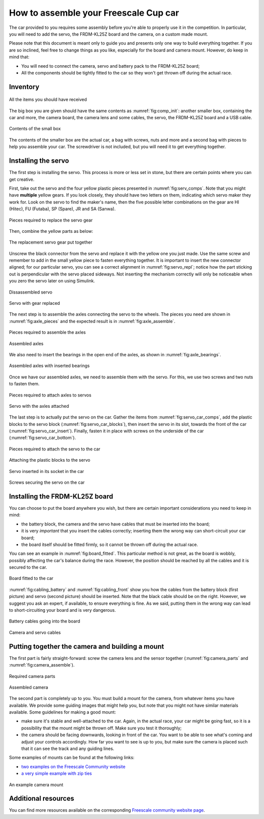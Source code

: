 .. _assembly_section_lbl:
How to assemble your Freescale Cup car
======================================

The car provided to you requires some assembly before you're able to properly use it in the competition. In particular, you will need to add the servo, the FRDM-KL25Z board and the camera, on a custom made mount.

Please note that this document is meant only to guide you and presents only one way to build everything together. If you are so inclined, feel free to change things as you like, especially for the board and camera mount. However, do keep in mind that:

* You will need to connect the camera, servo and battery pack to the FRDM-KL25Z board;
* All the components should be tightly fitted to the car so they won't get thrown off during the actual race.

Inventory
---------

.. figure:: Pictures/03-01Components.jpg
   :alt: The items you are given
   :align: center
   :name: fig:comp_init

   All the items you should have received

The big box you are given should have the same contents as :numref:`fig:comp_init`: another smaller box, containing the car and more, the camera board, the camera lens and some cables, the servo, the FRDM-KL25Z board and a USB cable.

.. figure:: Pictures/03-02Components2.jpg
   :alt: Contents of small box
   :align: center
   :name: fig:comp_init_car

   Contents of the small box

The contents of the smaller box are the actual car, a bag with screws, nuts and more and a second bag with pieces to help you assemble your car. The screwdriver is not included, but you will need it to get everything together.

Installing the servo
--------------------

The first step is installing the servo. This process is more or less set in stone, but there are certain points where you can get creative.

First, take out the servo and the four yellow plastic pieces presented in :numref:`fig:serv_comps`. Note that you might have **multiple** yellow gears. If you look closely, they should have two letters on them, indicating which servo maker they work for. Look on the servo to find the maker's name, then the five possible letter combinations on the gear are HI (Hitec), FU (Futaba), SP (Spare), JR and SA (Sanwa).

.. figure:: Pictures/03-03ServoComponents.jpg
   :alt: Components to start off with
   :align: center
   :name: fig:serv_comps

   Pieces required to replace the servo gear

Then, combine the yellow parts as below:

.. figure:: Pictures/03-04ServoYellow.jpg
   :alt: Combined yellow parts
   :align: center

   The replacement servo gear put together

Unscrew the black connector from the servo and replace it with the yellow one you just made. Use the same screw and remember to add in the small yellow piece to fasten everything together. It is important to insert the new connector aligned; for our particular servo, you can see a correct alignment in :numref:`fig:servo_repl`; notice how the part sticking out is perpendicular with the servo placed sideways. Not inserting the mechanism correctly will only be noticeable when you zero the servo later on using Simulink.

.. figure:: Pictures/03-05ServoDisassemble.jpg
   :alt: Disassembled servo
   :align: center

   Dissassembled servo

.. figure:: Pictures/03-06ServoReplaced.jpg
   :alt: Servo gear replaced
   :align: center
   :name: fig:servo_repl

   Servo with gear replaced

The next step is to assemble the axles connecting the servo to the wheels. The pieces you need are shown in :numref:`fig:axle_pieces` and the expected result is in :numref:`fig:axle_assemble`.

.. figure:: Pictures/03-07AxlePieces.jpg
   :alt: Axle pieces
   :align: center
   :name: fig:axle_pieces

   Pieces required to assemble the axles

.. figure:: Pictures/03-08AxleAssemble.jpg
   :alt: Assembled axles
   :align: center
   :name: fig:axle_assemble

   Assembled axles

We also need to insert the bearings in the open end of the axles, as shown in :numref:`fig:axle_bearings`.

.. figure:: Pictures/03-09AxleBearings.jpg
   :alt: Assembled axles with bearings
   :align: center
   :name: fig:axle_bearings

   Assembled axles with inserted bearings

Once we have our assembled axles, we need to assemble them with the servo. For this, we use two screws and two nuts to fasten them.

.. figure:: Pictures/03-10ServoAxlesElements.jpg
   :alt: Components needed to assemble axels to servo
   :align: center
   :name: fig:servo_axle_comps

   Pieces required to attach axles to servos

.. figure:: Pictures/03-11ServoAxlesAssemble.jpg
   :alt: Servo with the axles attached
   :align: center
   :name: fig:servo_axle_attach

   Servo with the axles attached

The last step is to actually put the servo on the car. Gather the items from :numref:`fig:servo_car_comps`, add the plastic blocks to the servo block (:numref:`fig:servo_car_blocks`), then insert the servo in its slot, towards the front of the car (:numref:`fig:servo_car_insert`). Finally, fasten it in place with screws on the underside of the car (:numref:`fig:servo_car_bottom`).

.. figure:: Pictures/03-12ServoCarComps.jpg
   :alt: Pieces required to attach servo to car
   :align: center
   :name: fig:servo_car_comps

   Pieces required to attach the servo to the car

.. figure:: Pictures/03-13ServoCarBlocks.jpg
   :alt: Attaching plastic blocks to servo
   :align: center
   :name: fig:servo_car_blocks

   Attaching the plastic blocks to the servo

.. figure:: Pictures/03-14ServoCarInsert.jpg
   :alt: Inserted servo
   :align: center
   :name: fig:servo_car_insert

   Servo inserted in its socket in the car

.. figure:: Pictures/03-15ServoCarBottom.jpg
   :alt: Bottom of the car with servo screws
   :align: center
   :name: fig:servo_car_bottom

   Screws securing the servo on the car

Installing the FRDM-KL25Z board
-------------------------------

You can choose to put the board anywhere you wish, but there are certain important considerations you need to keep in mind:

* the battery block, the camera and the servo have cables that must be inserted into the board;
* it is very *important* that you insert the cables correctly; inserting them the wrong way can short-circuit your car board;
* the board itself should be fitted firmly, so it cannot be thrown off during the actual race.

You can see an example in :numref:`fig:board_fitted`. This particular method is not great, as the board is wobbly, possibly affecting the car's balance during the race. However, the position should be reached by all the cables and it is secured to the car.

.. figure:: Pictures/03-16BoardFitted.jpg
   :alt: FRDM board fitted to the car
   :align: center
   :name: fig:board_fitted

   Board fitted to the car

:numref:`fig:cabling_battery` and :numref:`fig:cabling_front` show you how the cables from the battery block (first picture) and servo (second picture) should be inserted. Note that the black cable should be on the right. However, we suggest you ask an expert, if available, to ensure everything is fine. As we said, putting them in the wrong way can lead to short-circuiting your board and is very dangerous.

.. figure:: Pictures/03-17CablingBattery.jpg
   :alt: Battery cables
   :align: center
   :name: fig:cabling_battery

   Battery cables going into the board

.. figure:: Pictures/03-18CablingFront.jpg
   :alt: Camera and servo cables
   :align: center
   :name: fig:cabling_front

   Camera and servo cables

Putting together the camera and building a mount
------------------------------------------------

The first part is fairly straight-forward: screw the camera lens and the sensor together (:numref:`fig:camera_parts` and :numref:`fig:camera_assemble`).

.. figure:: Pictures/03-19CameraParts.jpg
   :alt: Camera parts
   :align: center
   :name: fig:camera_parts

   Required camera parts

.. figure:: Pictures/03-20CameraAssemble.jpg
   :alt: Assembled camera
   :align: center
   :name: fig:camera_assemble

   Assembled camera

The second part is completely up to you. You must build a mount for the camera, from whatever items you have available. We provide some guiding images that might help you, but note that you might not have similar materials available. Some guidelines for making a good mount:

* make sure it's stable and well-attached to the car. Again, in the actual race, your car might be going fast, so it is a possibility that the mount might be thrown off. Make sure you test it thoroughly;
* the camera should be facing downwards, looking in front of the car. You want to be able to see what's coming and adjust your controls accordingly. How far you want to see is up to you, but make sure the camera is placed such that it can see the track and any guiding lines.

Some examples of mounts can be found at the following links:

* `two examples on the Freescale Community website <https://community.freescale.com/docs/DOC-1018>`_
* `a very simple example with zip ties <https://community.freescale.com/videos/1567>`_

.. figure:: Pictures/03-21CameraMount1.jpg
   :alt: Camera mount example 1
   :align: center
   :name: fig:camera_mount1

   An example camera mount

Additional resources
--------------------

You can find more resources available on the corresponding `Freescale community website page <https://community.freescale.com/docs/DOC-1014>`_.
